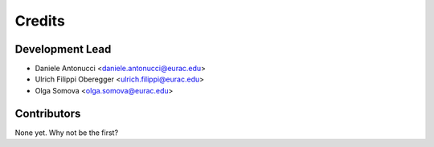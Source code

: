 =======
Credits
=======

Development Lead
----------------

* Daniele Antonucci <daniele.antonucci@eurac.edu>
* Ulrich Filippi Oberegger <ulrich.filippi@eurac.edu> 
* Olga Somova <olga.somova@eurac.edu> 

Contributors
------------

None yet. Why not be the first?
